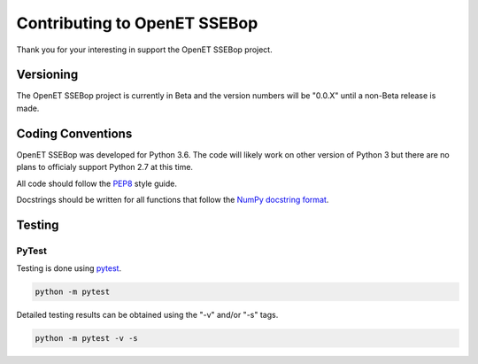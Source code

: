 =============================
Contributing to OpenET SSEBop
=============================

Thank you for your interesting in support the OpenET SSEBop project.

Versioning
==========

The OpenET SSEBop project is currently in Beta and the version numbers will be "0.0.X" until a non-Beta release is made.

Coding Conventions
==================

OpenET SSEBop was developed for Python 3.6.  The code will likely work on other version of Python 3 but there are no plans to officialy support Python 2.7 at this time.

All code should follow the `PEP8
<https://www.python.org/dev/peps/pep-0008/>`__ style guide.

Docstrings should be written for all functions that follow the `NumPy docstring format <https://numpydoc.readthedocs.io/en/latest/format.html>`__.

Testing
=======

PyTest
------

Testing is done using `pytest <https://docs.pytest.org/en/latest/>`__.

.. code-block:: console

    python -m pytest

Detailed testing results can be obtained using the "-v" and/or "-s" tags.

.. code-block:: console

    python -m pytest -v -s
